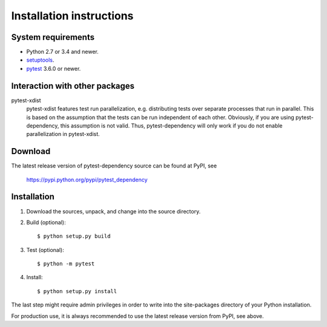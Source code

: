 Installation instructions
=========================

System requirements
-------------------

+ Python 2.7 or 3.4 and newer.
+ `setuptools`_.
+ `pytest`_ 3.6.0 or newer.


.. _install-other-packages:

Interaction with other packages
-------------------------------

pytest-xdist
   pytest-xdist features test run parallelization, e.g. distributing
   tests over separate processes that run in parallel.  This is based
   on the assumption that the tests can be run independent of each
   other.  Obviously, if you are using pytest-dependency, this
   assumption is not valid.  Thus, pytest-dependency will only work if
   you do not enable parallelization in pytest-xdist.


Download
--------

The latest release version of pytest-dependency source can be found at
PyPI, see

    https://pypi.python.org/pypi/pytest_dependency


Installation
------------

1. Download the sources, unpack, and change into the source directory.

2. Build (optional)::

     $ python setup.py build

3. Test (optional)::

     $ python -m pytest

4. Install::

     $ python setup.py install

The last step might require admin privileges in order to write into
the site-packages directory of your Python installation.

For production use, it is always recommended to use the latest release
version from PyPI, see above.


.. _setuptools: http://pypi.python.org/pypi/setuptools/
.. _pytest: http://pytest.org/
